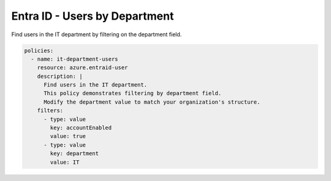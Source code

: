 Entra ID - Users by Department
=============================

Find users in the IT department by filtering on the department field.

.. code-block:: yaml

    policies:
      - name: it-department-users
        resource: azure.entraid-user
        description: |
          Find users in the IT department.
          This policy demonstrates filtering by department field.
          Modify the department value to match your organization's structure.
        filters:
          - type: value
            key: accountEnabled
            value: true
          - type: value
            key: department
            value: IT
